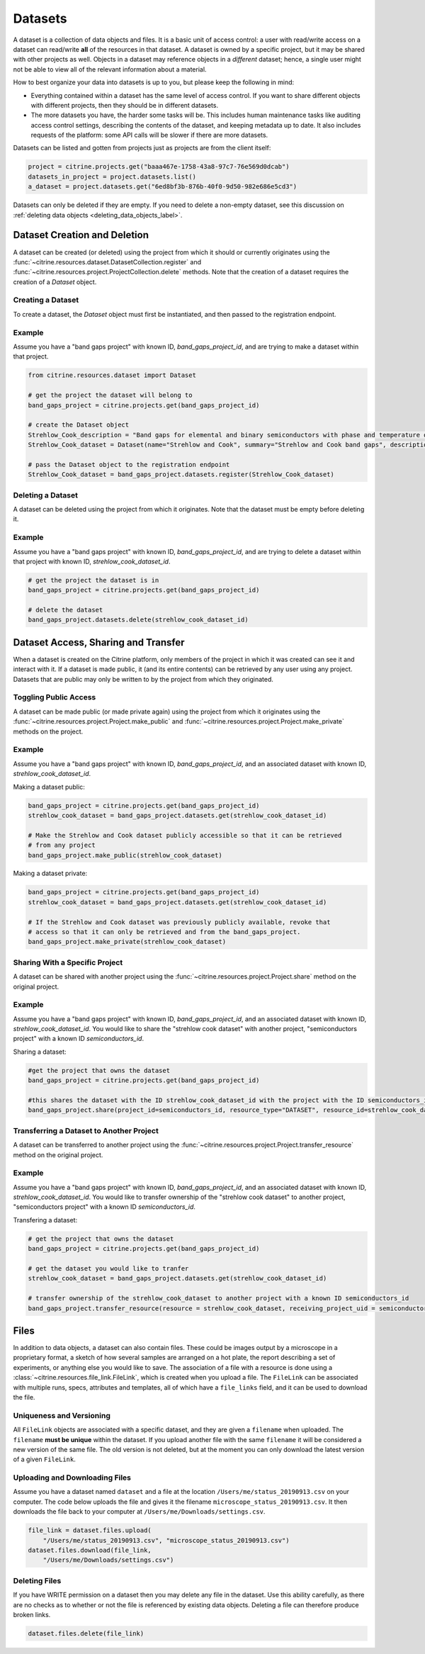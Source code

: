 ========
Datasets
========

A dataset is a collection of data objects and files.
It is a basic unit of access control: a user with read/write access on a dataset can read/write **all** of the resources in that dataset.
A dataset is owned by a specific project, but it may be shared with other projects as well.
Objects in a dataset may reference objects in a *different* dataset; hence, a single user might not be able to view all of the relevant information about a material.

How to best organize your data into datasets is up to you, but please keep the following in mind:

* Everything contained within a dataset has the same level of access control.
  If you want to share different objects with different projects, then they should be in different datasets.
* The more datasets you have, the harder some tasks will be.
  This includes human maintenance tasks like auditing access control settings, describing the contents of the dataset, and keeping metadata up to date.
  It also includes requests of the platform: some API calls will be slower if there are more datasets.

Datasets can be listed and gotten from projects just as projects are from the client itself:

.. code-block:: python

    project = citrine.projects.get("baaa467e-1758-43a8-97c7-76e569d0dcab")
    datasets_in_project = project.datasets.list()
    a_dataset = project.datasets.get("6ed8bf3b-876b-40f0-9d50-982e686e5cd3")

Datasets can only be deleted if they are empty.
If you need to delete a non-empty dataset, see this discussion on :ref:`deleting data objects <deleting_data_objects_label>`.

Dataset Creation and Deletion
-----------------------------
A dataset can be created (or deleted) using the project from which it should or currently originates using the :func:`~citrine.resources.dataset.DatasetCollection.register` and :func:`~citrine.resources.project.ProjectCollection.delete` methods. Note that the creation of a dataset requires the creation of a `Dataset` object.

Creating a Dataset
^^^^^^^^^^^^^^^^^^

To create a dataset, the `Dataset` object must first be instantiated, and then passed to the registration endpoint.

Example
^^^^^^^
Assume you have a "band gaps project" with known ID, `band_gaps_project_id`, and are trying to make a dataset within that project.

.. code-block:: python

    from citrine.resources.dataset import Dataset

    # get the project the dataset will belong to
    band_gaps_project = citrine.projects.get(band_gaps_project_id)

    # create the Dataset object
    Strehlow_Cook_description = "Band gaps for elemental and binary semiconductors with phase and temperature of measurement. DOI 10.1063/1.3253115"
    Strehlow_Cook_dataset = Dataset(name="Strehlow and Cook", summary="Strehlow and Cook band gaps", description=Strehlow_Cook_description)

    # pass the Dataset object to the registration endpoint
    Strehlow_Cook_dataset = band_gaps_project.datasets.register(Strehlow_Cook_dataset)


Deleting a Dataset
^^^^^^^^^^^^^^^^^^

A dataset can be deleted using the project from which it originates. Note that the dataset must be empty before deleting it. 

Example
^^^^^^^

Assume you have a "band gaps project" with known ID, `band_gaps_project_id`, and are trying to delete a dataset within that project with known ID, `strehlow_cook_dataset_id`.

.. code-block:: python

    # get the project the dataset is in
    band_gaps_project = citrine.projects.get(band_gaps_project_id)

    # delete the dataset
    band_gaps_project.datasets.delete(strehlow_cook_dataset_id)
   

Dataset Access, Sharing and Transfer
------------------------------------

When a dataset is created on the Citrine platform, only members of the project in which it was created can see it and interact with it.
If a dataset is made public, it (and its entire contents) can be retrieved by any user using any project.
Datasets that are public may only be written to by the project from which they originated.

Toggling Public Access
^^^^^^^^^^^^^^^^^^^^^^

A dataset can be made public (or made private again) using the project from which it originates
using the :func:`~citrine.resources.project.Project.make_public` and :func:`~citrine.resources.project.Project.make_private` methods on the project.

Example
^^^^^^^

Assume you have a "band gaps project" with known ID, `band_gaps_project_id`, and an associated dataset with known ID, `strehlow_cook_dataset_id`.

Making a dataset public:

.. code-block:: python

    band_gaps_project = citrine.projects.get(band_gaps_project_id)
    strehlow_cook_dataset = band_gaps_project.datasets.get(strehlow_cook_dataset_id)

    # Make the Strehlow and Cook dataset publicly accessible so that it can be retrieved
    # from any project
    band_gaps_project.make_public(strehlow_cook_dataset)

Making a dataset private:

.. code-block:: python

    band_gaps_project = citrine.projects.get(band_gaps_project_id)
    strehlow_cook_dataset = band_gaps_project.datasets.get(strehlow_cook_dataset_id)

    # If the Strehlow and Cook dataset was previously publicly available, revoke that
    # access so that it can only be retrieved and from the band_gaps_project.
    band_gaps_project.make_private(strehlow_cook_dataset)

Sharing With a Specific Project
^^^^^^^^^^^^^^^^^^^^^^^^^^^^^^^

A dataset can be shared with another project using the :func:`~citrine.resources.project.Project.share` method on the original project.

Example
^^^^^^^

Assume you have a "band gaps project" with known ID, `band_gaps_project_id`, and an associated dataset with known ID, `strehlow_cook_dataset_id`. You would like to share the "strehlow cook dataset" with another project, "semiconductors project" with a known ID `semiconductors_id`.

Sharing a dataset:

.. code-block:: python
    
    #get the project that owns the dataset
    band_gaps_project = citrine.projects.get(band_gaps_project_id)
    
    #this shares the dataset with the ID strehlow_cook_dataset_id with the project with the ID semiconductors_id
    band_gaps_project.share(project_id=semiconductors_id, resource_type="DATASET", resource_id=strehlow_cook_dataset_id)

Transferring a Dataset to Another Project
^^^^^^^^^^^^^^^^^^^^^^^^^^^^^^^^^^^^^^^^

A dataset can be transferred to another project using the :func:`~citrine.resources.project.Project.transfer_resource` method on the original project.

Example
^^^^^^^

Assume you have a "band gaps project" with known ID, `band_gaps_project_id`, and an associated dataset with known ID, `strehlow_cook_dataset_id`. You would like to transfer ownership of the "strehlow cook dataset" to another project, "semiconductors project" with a known ID `semiconductors_id`.

Transfering a dataset:

.. code-block:: python
    
    # get the project that owns the dataset
    band_gaps_project = citrine.projects.get(band_gaps_project_id)

    # get the dataset you would like to tranfer
    strehlow_cook_dataset = band_gaps_project.datasets.get(strehlow_cook_dataset_id)
    
    # transfer ownership of the strehlow_cook_dataset to another project with a known ID semiconductors_id
    band_gaps_project.transfer_resource(resource = strehlow_cook_dataset, receiving_project_uid = semiconductors_id)

Files
-----

In addition to data objects, a dataset can also contain files.
These could be images output by a microscope in a proprietary format, a sketch of how several samples are arranged on a hot plate, the report describing a set of experiments, or anything else you would like to save.
The association of a file with a resource is done using a :class:`~citrine.resources.file_link.FileLink`, which is created when you upload a file.
The ``FileLink`` can be associated with multiple runs, specs, attributes and templates, all of which have a ``file_links`` field, and it can be used to download the file.

Uniqueness and Versioning
^^^^^^^^^^^^^^^^^^^^^^^^^

All ``FileLink`` objects are associated with a specific dataset, and they are given a ``filename``
when uploaded. The ``filename`` **must be unique** within the dataset. If you upload another file
with the same ``filename`` it will be considered a new version of the same file. The old version
is not deleted, but at the moment you can only download the latest version of a given ``FileLink``.

Uploading and Downloading Files
^^^^^^^^^^^^^^^^^^^^^^^^^^^^^^^

Assume you have a dataset named ``dataset`` and a file at the location ``/Users/me/status_20190913.csv``
on your computer. The code below uploads the file and gives it the filename ``microscope_status_20190913.csv``.
It then downloads the file back to your computer at ``/Users/me/Downloads/settings.csv``.

.. code-block:: python

    file_link = dataset.files.upload(
        "/Users/me/status_20190913.csv", "microscope_status_20190913.csv")
    dataset.files.download(file_link,
        "/Users/me/Downloads/settings.csv")

Deleting Files
^^^^^^^^^^^^^^

If you have WRITE permission on a dataset then you may delete any file in the dataset.
Use this ability carefully, as there are no checks as to whether or not the file is referenced by existing data objects.
Deleting a file can therefore produce broken links.

.. code-block:: python

    dataset.files.delete(file_link)
